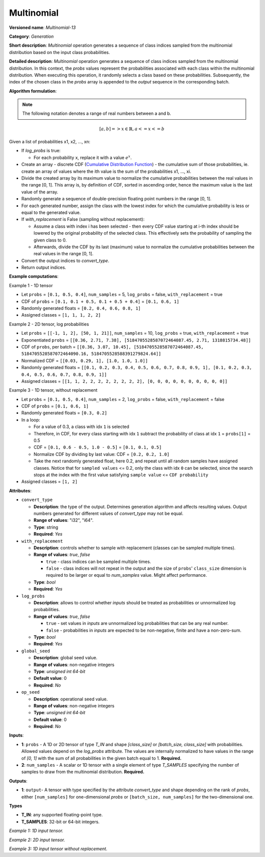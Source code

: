 .. {#openvino_docs_ops_generation_Multinomial_13}

Multinomial
===========


.. meta::
  :description: Learn about Multinomial-13 - a generation operation, that creates a sequence of indices of classes sampled from the multinomial distribution.

**Versioned name**: *Multinomial-13*

**Category**: *Generation*

**Short description**: *Multinomial* operation generates a sequence of class indices sampled from the multinomial distribution based on the input class probabilities.

**Detailed description**: *Multinomial* operation generates a sequence of class indices sampled from the multinomial distribution. In this context, the *probs* values represent the probabilities associated with each class within the multinomial distribution. When executing this operation, it randomly selects a class based on these probabilities. Subsequently, the index of the chosen class in the *probs* array is appended to the *output* sequence in the corresponding batch.

**Algorithm formulation**:

.. note::

  The following notation denotes a range of real numbers between a and b.

.. math::

   [a, b] => { x \in \mathbb{R},  a <= x <= b }


Given a list of probabilities x1, x2, ..., xn:

* If *log_probs* is true:

  * For each probability x, replace it with a value :math:`e^{x}`.

* Create an array - discrete CDF (`Cumulative Distribution Function <https://en.wikipedia.org/wiki/Cumulative_distribution_function>`__) - the cumulative sum of those probabilities, ie. create an array of values where the ith value is the sum of the probabilities x1, ..., xi.
* Divide the created array by its maximum value to normalize the cumulative probabilities between the real values in the range [0, 1]. This array is, by definition of CDF, sorted in ascending order, hence the maximum value is the last value of the array.
* Randomly generate a sequence of double-precision floating point numbers in the range [0, 1].
* For each generated number, assign the class with the lowest index for which the cumulative probability is less or equal to the generated value.
* If *with_replacement* is False (sampling without replacement):

  * Assume a class with index i has been selected - then every CDF value starting at i-th index should be lowered by the original probability of the selected class. This effectively sets the probability of sampling the given class to 0.
  * Afterwards, divide the CDF by its last (maximum) value to normalize the cumulative probabilities between the real values in the range [0, 1].

* Convert the output indices to *convert_type*.
* Return output indices.

**Example computations**:

Example 1 - 1D tensor

* Let ``probs`` = ``[0.1, 0.5, 0.4]``, ``num_samples`` = 5, ``log_probs`` = false, ``with_replacement`` = true
* CDF of ``probs`` = ``[0.1, 0.1 + 0.5, 0.1 + 0.5 + 0.4]`` = ``[0.1, 0.6, 1]``
* Randomly generated floats = ``[0.2, 0.4, 0.6, 0.8, 1]``
* Assigned classes = ``[1, 1, 1, 2, 2]``

Example 2 - 2D tensor, log probabilities

* Let ``probs`` = ``[[-1, 1, 2], [50, 1, 21]]``, ``num_samples`` = 10, ``log_probs`` = true, ``with_replacement`` = true
* Exponentiated ``probs`` = ``[[0.36, 2.71, 7.38], [5184705528587072464087.45, 2.71, 1318815734.48]]``
* CDF of ``probs``, per batch = ``[[0.36, 3.07, 10.45], [5184705528587072464087.45, 5184705528587072464090.16, 5184705528588391279824.64]]``
* Normalized CDF = ``[[0.03, 0.29, 1], [1.0, 1.0, 1.0]]``
* Randomly generated floats = ``[[0.1, 0.2, 0.3, 0.4, 0.5, 0.6, 0.7, 0.8, 0.9, 1], [0.1, 0.2, 0.3, 0.4, 0.5, 0.6, 0.7, 0.8, 0.9, 1]]``
* Assigned classes = ``[[1, 1, 2, 2, 2, 2, 2, 2, 2, 2], [0, 0, 0, 0, 0, 0, 0, 0, 0, 0]]``

Example 3 - 1D tensor, without replacement

* Let ``probs`` = ``[0.1, 0.5, 0.4]``, ``num_samples`` = 2, ``log_probs`` = false, ``with_replacement`` = false
* CDF of ``probs`` = ``[0.1, 0.6, 1]``
* Randomly generated floats = ``[0.3, 0.2]``
* In a loop:

  * For a value of 0.3, a class with idx ``1`` is selected
  * Therefore, in CDF, for every class starting with idx ``1`` subtract the probability of class at idx ``1`` = ``probs[1]`` = 0.5
  * CDF = ``[0.1, 0.6 - 0.5, 1.0 - 0.5]`` = ``[0.1, 0.1, 0.5]``
  * Normalize CDF by dividing by last value: CDF = ``[0.2, 0.2, 1.0]``
  * Take the next randomly generated float, here 0.2, and repeat until all random samples have assigned classes. Notice that for ``sampled values`` <= 0.2, only the class with idx ``0`` can be selected, since the search stops at the index with the first value satisfying ``sample value`` <= ``CDF probability``

* Assigned classes = ``[1, 2]``


**Attributes**:

* ``convert_type``

  * **Description**: the type of the output. Determines generation algorithm and affects resulting values. Output numbers generated for different values of *convert_type* may not be equal.
  * **Range of values**: "i32", "i64".
  * **Type**: string
  * **Required**: *Yes*

* ``with_replacement``

  * **Description**: controls whether to sample with replacement (classes can be sampled multiple times).
  * **Range of values**: `true`, `false`
  
    * ``true`` - class indices can be sampled multiple times.
    * ``false`` - class indices will not repeat in the output and the size of ``probs``' ``class_size`` dimension is required to be larger or equal to *num_samples* value. Might affect performance.
  
  * **Type**: `bool`
  * **Required**: *Yes*

* ``log_probs``

  * **Description**: allows to control whether *inputs* should be treated as probabilities or unnormalized log probabilities.
  * **Range of values**: `true`, `false`

    * ``true`` - set values in *inputs* are unnormalized log probabilities that can be any real number.
    * ``false`` - probabilities in *inputs* are expected to be non-negative, finite and have a non-zero-sum.

  * **Type**: `bool`
  * **Required**: *Yes*

* ``global_seed``

  * **Description**: global seed value.
  * **Range of values**: non-negative integers
  * **Type**: `unsigned int 64-bit`
  * **Default value**: 0
  * **Required**: *No*

* ``op_seed``

  * **Description**: operational seed value.
  * **Range of values**: non-negative integers
  * **Type**: `unsigned int 64-bit`
  * **Default value**: 0
  * **Required**: *No*

**Inputs**:

*   **1**: ``probs`` - A 1D or 2D tensor of type `T_IN` and shape `[class_size]` or `[batch_size, class_size]` with probabilities. Allowed values depend on the *log_probs* attribute. The values are internally normalized to have values in the range of `[0, 1]` with the sum of all probabilities in the given batch equal to 1. **Required.**

*   **2**: ``num_samples`` - A scalar or 1D tensor with a single element of type `T_SAMPLES` specifying the number of samples to draw from the multinomial distribution. **Required.**

**Outputs**:

* **1**:  ``output``-  A tensor with type specified by the attribute *convert_type* and shape depending on the rank of *probs*, either ``[num_samples]`` for one-dimensional *probs* or ``[batch_size, num_samples]`` for the two-dimensional one.

**Types**

* **T_IN**: any supported floating-point type.
* **T_SAMPLES**: 32-bit or 64-bit integers.


*Example 1: 1D input tensor.*

.. code-block:: xml
   :force:

    <layer ... name="Multinomial" type="Multinomial">
        <data convert_type="f32", with_replacement="true", log_probs="false", global_seed="234", op_seed="148"/>
        <input>
            <port id="0" precision="FP32">  < !-- probs value: [0.1, 0.5, 0.4] -->
                <dim>3</dim>
            </port>
            <port id="1" precision="I32"/> < !-- num_samples value: 5 -->
        </input>
        <output>
            <port id="3" precision="FP32" names="Multinomial:0">
                <dim>5</dim>
            </port>
        </output>
    </layer>

*Example 2: 2D input tensor.*

.. code-block:: xml
   :force:

    <layer ... name="Multinomial" type="Multinomial">
        <data convert_type="f32", with_replacement="true", log_probs="true", global_seed="234", op_seed="148"/>
        <input>
            <port id="0" precision="FP32">  < !-- probs value: [[-1, 1, 2], [50, 1, 21]] -->
                <dim>2</dim> < !-- batch size of 2 -->
                <dim>3</dim>
            </port>
            <port id="1" precision="I32"/> < !-- num_samples value: 10 -->
        </input>
        <output>
            <port id="3" precision="FP32" names="Multinomial:0">
                <dim>2</dim> < !--dimension depends on input batch size -->
                <dim>10</dim> < !--dimension depends on num_samples -->
            </port>
        </output>
    </layer>

*Example 3: 1D input tensor without replacement.*

.. code-block:: xml
   :force:

    <layer ... name="Multinomial" type="Multinomial">
        <data convert_type="f32", with_replacement="false", log_probs="false", global_seed="234", op_seed="148"/>
        <input>
            <port id="0" precision="FP32">  < !-- probs value: [0.1, 0.5, 0.4] -->
                <dim>3</dim>
            </port>
            <port id="1" precision="I32"/> < !-- num_samples value: 2 -->
        </input>
        <output>
            <port id="3" precision="FP32" names="Multinomial:0">
                <dim>2</dim> < !-- 2 unique samples of classes -->
            </port>
        </output>
    </layer>

